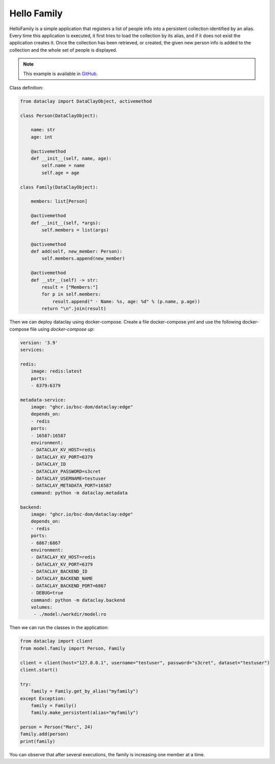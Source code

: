 Hello Family
============

HelloFamily is a simple application that registers a list of people info into a persistent collection
identified by an alias. Every time this application is executed, it first tries to load the collection by
its alias, and if it does not exist the application creates it. Once the collection has been retrieved,
or created, the given new person info is added to the collection and the whole set of people is
displayed.

.. note::
    This example is available in `GitHub <https://github.com/bsc-dom/dataclay/tree/main/examples/hello-family>`_.

Class definition:

.. code-block:: python

    from dataclay import DataClayObject, activemethod

    class Person(DataClayObject):

        name: str
        age: int

        @activemethod
        def __init__(self, name, age):
            self.name = name
            self.age = age

    class Family(DataClayObject):

        members: list[Person]

        @activemethod
        def __init__(self, *args):
            self.members = list(args)

        @activemethod
        def add(self, new_member: Person):
            self.members.append(new_member)

        @activemethod
        def __str__(self) -> str:
            result = ["Members:"]
            for p in self.members:
                result.append(" - Name: %s, age: %d" % (p.name, p.age))
            return "\n".join(result)

Then we can deploy dataclay using docker-compose. Create a file docker-compose.yml and use the following docker-compose file using `docker-compose up`:

.. code-block:: yaml

    version: '3.9'
    services:

    redis:
        image: redis:latest
        ports:
        - 6379:6379

    metadata-service:
        image: "ghcr.io/bsc-dom/dataclay:edge"
        depends_on:
        - redis
        ports:
        - 16587:16587
        environment:
        - DATACLAY_KV_HOST=redis
        - DATACLAY_KV_PORT=6379
        - DATACLAY_ID
        - DATACLAY_PASSWORD=s3cret
        - DATACLAY_USERNAME=testuser
        - DATACLAY_METADATA_PORT=16587
        command: python -m dataclay.metadata

    backend:
        image: "ghcr.io/bsc-dom/dataclay:edge"
        depends_on:
        - redis
        ports:
        - 6867:6867
        environment:
        - DATACLAY_KV_HOST=redis
        - DATACLAY_KV_PORT=6379
        - DATACLAY_BACKEND_ID
        - DATACLAY_BACKEND_NAME
        - DATACLAY_BACKEND_PORT=6867
        - DEBUG=true
        command: python -m dataclay.backend
        volumes:
         - ./model:/workdir/model:ro

Then we can run the classes in the application:

.. code-block:: python

    from dataclay import client
    from model.family import Person, Family

    client = client(host="127.0.0.1", username="testuser", password="s3cret", dataset="testuser")
    client.start()

    try:
        family = Family.get_by_alias("myfamily")
    except Exception:
        family = Family()
        family.make_persistent(alias="myfamily")

    person = Person("Marc", 24)
    family.add(person)
    print(family)

You can observe that after several executions, the family is increasing one member at a time.